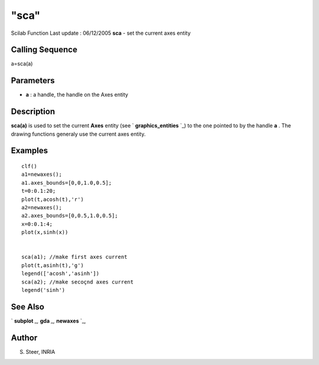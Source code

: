 ====
"sca"
====

Scilab Function Last update : 06/12/2005
**sca** - set the current axes entity



Calling Sequence
~~~~~~~~~~~~~~~~

a=sca(a)




Parameters
~~~~~~~~~~


+ **a** : a handle, the handle on the Axes entity




Description
~~~~~~~~~~~
**sca(a)** is used to set the current **Axes** entity (see `
**graphics_entities** `_) to the one pointed to by the handle **a** .
The drawing functions generaly use the current axes entity.


Examples
~~~~~~~~


::

    
    
    clf()
    a1=newaxes(); 
    a1.axes_bounds=[0,0,1.0,0.5];
    t=0:0.1:20;
    plot(t,acosh(t),'r')
    a2=newaxes();
    a2.axes_bounds=[0,0.5,1.0,0.5];
    x=0:0.1:4;
    plot(x,sinh(x))
    
    
    sca(a1); //make first axes current
    plot(t,asinh(t),'g')
    legend(['acosh','asinh'])
    sca(a2); //make secoçnd axes current
    legend('sinh')
     
      




See Also
~~~~~~~~

` **subplot** `_,` **gda** `_,` **newaxes** `_,



Author
~~~~~~

S. Steer, INRIA

.. _
    : ://./graphics/graphics_entities.htm
.. _
      : ://./graphics/subplot.htm
.. _
      : ://./graphics/gda.htm
.. _
      : ://./graphics/newaxes.htm


